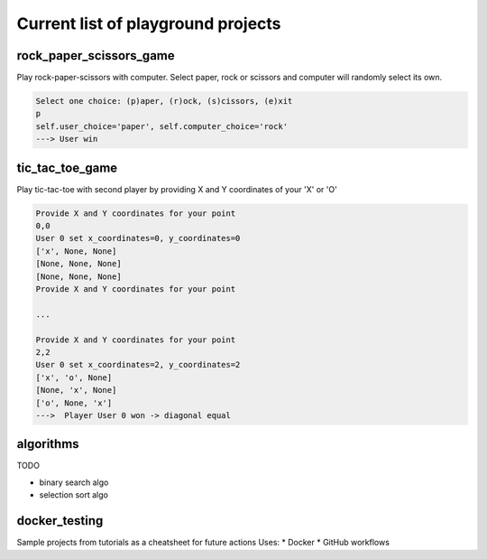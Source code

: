 Current list of playground projects
====
rock_paper_scissors_game
----
Play rock-paper-scissors with computer.
Select paper, rock or scissors and computer will randomly select its own.

.. code-block:: console

    Select one choice: (p)aper, (r)ock, (s)cissors, (e)xit
    p
    self.user_choice='paper', self.computer_choice='rock'
    ---> User win

tic_tac_toe_game
----
Play tic-tac-toe with second player by providing X and Y coordinates of your 'X' or 'O'

.. code-block:: console

    Provide X and Y coordinates for your point
    0,0
    User 0 set x_coordinates=0, y_coordinates=0
    ['x', None, None]
    [None, None, None]
    [None, None, None]
    Provide X and Y coordinates for your point

    ...

    Provide X and Y coordinates for your point
    2,2
    User 0 set x_coordinates=2, y_coordinates=2
    ['x', 'o', None]
    [None, 'x', None]
    ['o', None, 'x']
    --->  Player User 0 won -> diagonal equal

algorithms
----
TODO

* binary search algo
* selection sort algo

docker_testing
----
Sample projects from tutorials as a cheatsheet for future actions
Uses:
* Docker
* GitHub workflows